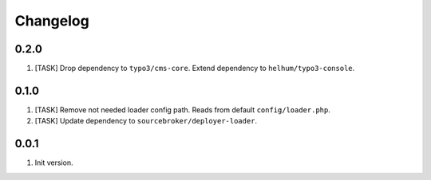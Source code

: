 
Changelog
---------

0.2.0
~~~~~

1) [TASK] Drop dependency to ``typo3/cms-core``. Extend dependency to ``helhum/typo3-console``.

0.1.0
~~~~~

1) [TASK] Remove not needed loader config path. Reads from default ``config/loader.php``.
2) [TASK] Update dependency to ``sourcebroker/deployer-loader``.

0.0.1
~~~~~~

1) Init version.